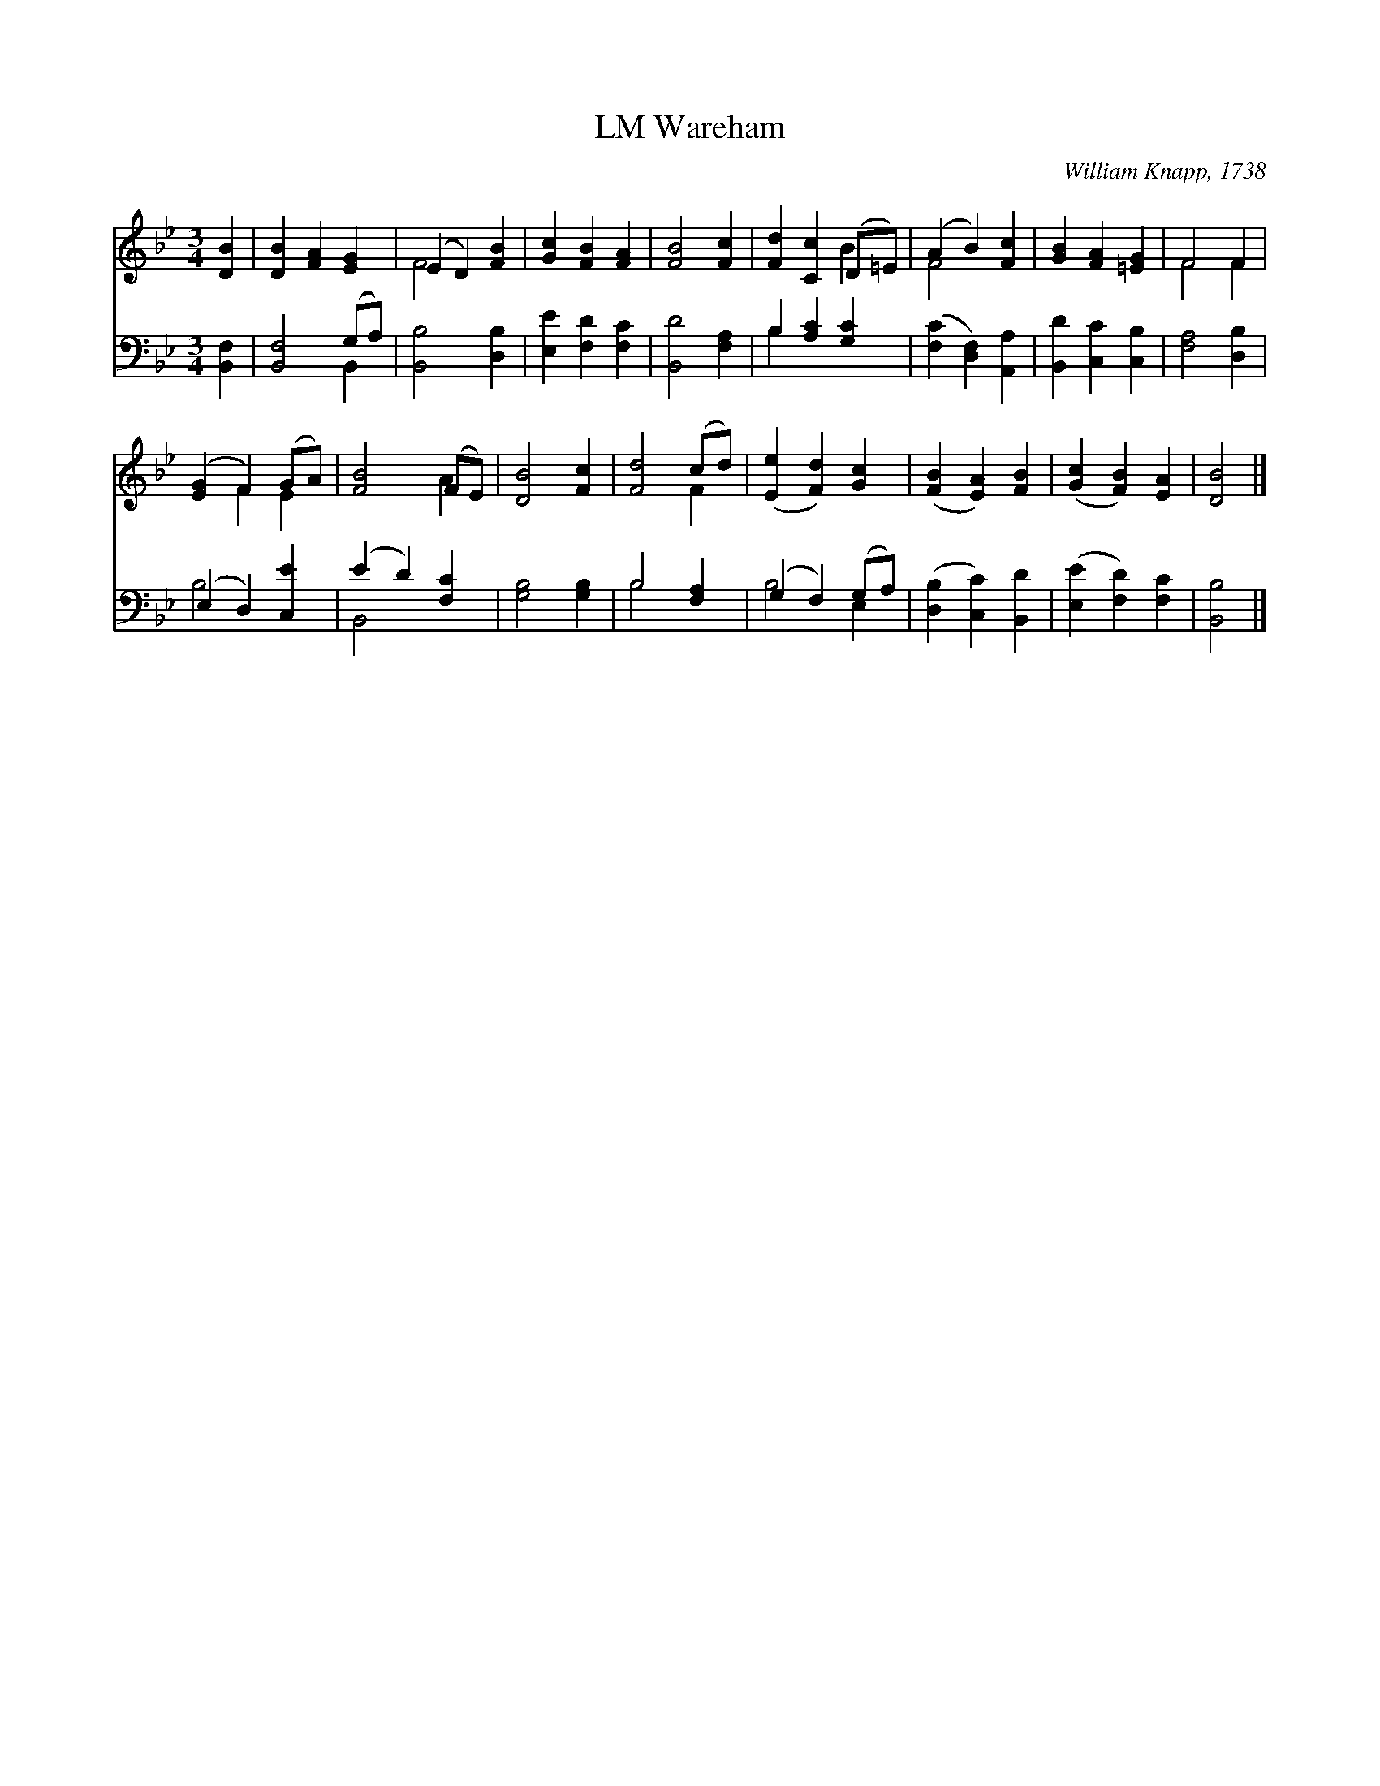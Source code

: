 X:1
T:Wareham, LM
C:William Knapp, 1738
Z:Public Domain
%%score ( 1 2 ) ( 3 4 )
L:1/4
M:3/4
I:linebreak $
K:Bb
V:1 treble 
V:2 treble 
V:3 bass 
V:4 bass 
V:1
 [DB] | [DB] [FA] [EG] | (E D) [FB] | [Gc] [FB] [FA] | [FB]2 [Fc] | [Fd] [Cc] (D/=E/) | %6
 (A B) [Fc] | [GB] [FA] [=EG] | F2 F |$ ([EG] F) (G/A/) | [FB]2 (F/E/) | [DB]2 [Fc] | %12
 [Fd]2 (c/d/) | ([Ee] [Fd]) [Gc] | ([FB] [EA]) [FB] | ([Gc] [FB]) [EA] | [DB]2 |] %17
V:2
 x | x3 | F2 x | x3 | x3 | x2 B | F2 x | x3 | F2 F |$ x F E | x2 A | x3 | x2 F | x3 | x3 | x3 | %16
 x2 |] %17
V:3
 [B,,F,] | [B,,F,]2 (G,/A,/) | [B,,B,]2 [D,B,] | [E,E] [F,D] [F,C] | [B,,D]2 [F,A,] | %5
 B, [A,C] [G,C] | ([F,C] [D,F,]) [A,,A,] | [B,,D] [C,C] [C,B,] | [F,A,]2 [D,B,] |$ (E, D,) [C,E] | %10
 (E D) [F,C] | [G,B,]2 [G,B,] | B,2 [F,A,] | (G, F,) (G,/A,/) | ([D,B,] [C,C]) [B,,D] | %15
 ([E,E] [F,D]) [F,C] | [B,,B,]2 |] %17
V:4
 x | x2 B,, | x3 | x3 | x3 | B, x2 | x3 | x3 | x3 |$ B,2 x | B,,2 x | x3 | B,2 x | B,2 E, | x3 | %15
 x3 | x2 |] %17
